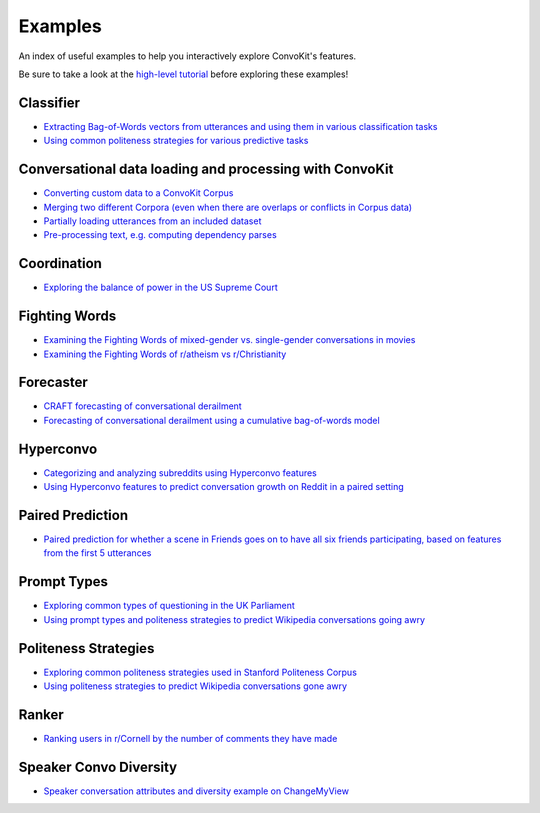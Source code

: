 Examples
========

An index of useful examples to help you interactively explore ConvoKit's features.

Be sure to take a look at the `high-level tutorial <https://convokit.cornell.edu/documentation/tutorial.html>`_ before exploring these examples!

Classifier
------------
- `Extracting Bag-of-Words vectors from utterances and using them in various classification tasks <https://github.com/CornellNLP/Cornell-Conversational-Analysis-Toolkit/blob/master/convokit/classifier/demo/bow_demo.ipynb>`_
- `Using common politeness strategies for various predictive tasks <https://github.com/CornellNLP/Cornell-Conversational-Analysis-Toolkit/blob/master/examples/politeness-strategies/politeness_demo.ipynb>`_

Conversational data loading and processing with ConvoKit
--------------------------------------------------------
- `Converting custom data to a ConvoKit Corpus <https://github.com/CornellNLP/Cornell-Conversational-Analysis-Toolkit/blob/master/examples/converting_movie_corpus.ipynb>`_
- `Merging two different Corpora (even when there are overlaps or conflicts in Corpus data) <https://github.com/CornellNLP/Cornell-Conversational-Analysis-Toolkit/blob/master/examples/merging/corpus_merge_demo.ipynb>`_
- `Partially loading utterances from an included dataset <https://github.com/CornellNLP/Cornell-Conversational-Analysis-Toolkit/blob/master/tests/notebook_testers/test_corpus_partial_load.ipynb>`_
- `Pre-processing text, e.g. computing dependency parses <https://github.com/CornellNLP/Cornell-Conversational-Analysis-Toolkit/blob/master/examples/text-processing/text_preprocessing_demo.ipynb>`_

Coordination
------------
- `Exploring the balance of power in the US Supreme Court <https://github.com/CornellNLP/Cornell-Conversational-Analysis-Toolkit/blob/master/examples/coordination/examples.ipynb>`_

Fighting Words
--------------
- `Examining the Fighting Words of mixed-gender vs. single-gender conversations in movies <https://github.com/CornellNLP/Cornell-Conversational-Analysis-Toolkit/blob/master/examples/movie-corpus-gender-fighting-words.ipynb>`_
- `Examining the Fighting Words of r/atheism vs r/Christianity <https://github.com/CornellNLP/Cornell-Conversational-Analysis-Toolkit/blob/master/convokit/fighting_words/demos/fightingwords_demo.ipynb>`_

Forecaster
----------
- `CRAFT forecasting of conversational derailment <https://github.com/CornellNLP/Cornell-Conversational-Analysis-Toolkit/blob/master/convokit/forecaster/CRAFT/demos/craft_demo_new.ipynb>`_
- `Forecasting of conversational derailment using a cumulative bag-of-words model <https://github.com/CornellNLP/Cornell-Conversational-Analysis-Toolkit/blob/master/convokit/forecaster/tests/cumulativeBoW_demo.ipynb>`_

Hyperconvo
----------
- `Categorizing and analyzing subreddits using Hyperconvo features <https://github.com/CornellNLP/Cornell-Conversational-Analysis-Toolkit/blob/master/examples/hyperconvo/demo.ipynb>`_
- `Using Hyperconvo features to predict conversation growth on Reddit in a paired setting <https://github.com/CornellNLP/Cornell-Conversational-Analysis-Toolkit/blob/master/examples/hyperconvo/predictive_tasks.ipynb>`_

Paired Prediction
-----------------
- `Paired prediction for whether a scene in Friends goes on to have all six friends participating, based on features from the first 5 utterances <https://github.com/CornellNLP/Cornell-Conversational-Analysis-Toolkit/blob/master/convokit/paired_prediction/demo/paired_prediction_demo.ipynb>`_

Prompt Types
------------
- `Exploring common types of questioning in the UK Parliament <https://github.com/CornellNLP/Cornell-Conversational-Analysis-Toolkit/blob/master/examples/prompt-types/prompt-type-demo.ipynb>`_
- `Using prompt types and politeness strategies to predict Wikipedia conversations going awry <https://github.com/CornellNLP/Cornell-Conversational-Analysis-Toolkit/blob/master/examples/conversations-gone-awry/Conversations_Gone_Awry_Prediction.ipynb>`_

Politeness Strategies
---------------------
- `Exploring common politeness strategies used in Stanford Politeness Corpus <https://github.com/CornellNLP/Cornell-Conversational-Analysis-Toolkit/blob/master/examples/politeness-strategies/politeness_demo.ipynb>`_
- `Using politeness strategies to predict Wikipedia conversations gone awry <https://github.com/CornellNLP/Cornell-Conversational-Analysis-Toolkit/blob/master/examples/conversations-gone-awry/Conversations_Gone_Awry_Prediction.ipynb>`_

Ranker
------
- `Ranking users in r/Cornell by the number of comments they have made <https://github.com/CornellNLP/Cornell-Conversational-Analysis-Toolkit/blob/master/convokit/ranker/demos/ranker_demo.ipynb>`_

Speaker Convo Diversity
-----------------------
- `Speaker conversation attributes and diversity example on ChangeMyView <https://github.com/CornellNLP/Cornell-Conversational-Analysis-Toolkit/blob/master/examples/speaker-convo-attributes/speaker-convo-diversity-demo.ipynb>`_
